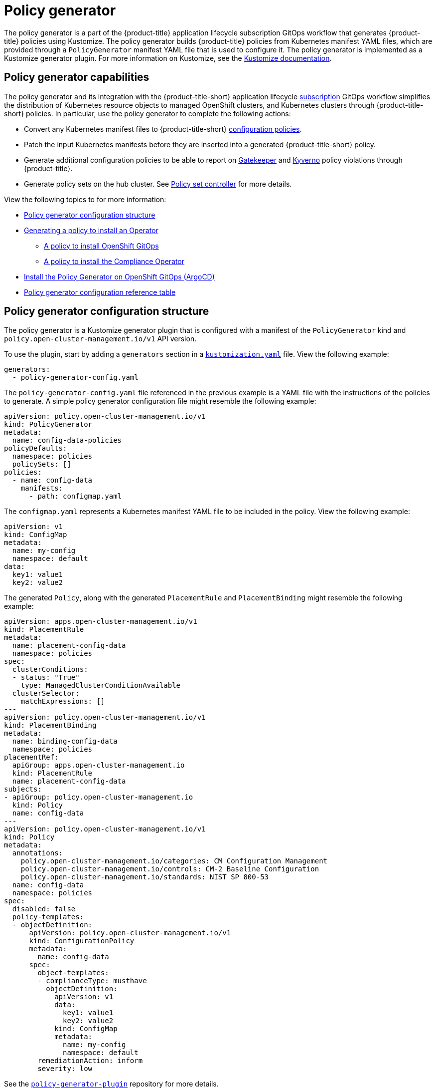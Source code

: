 [#policy-generator]
= Policy generator

The policy generator is a part of the {product-title} application lifecycle subscription GitOps workflow that generates {product-title} policies using Kustomize. The policy generator builds {product-title} policies from Kubernetes manifest YAML files, which are provided through a `PolicyGenerator` manifest YAML file that is used to configure it. The policy generator is implemented as a Kustomize generator plugin. For more information on Kustomize, see the link:https://kustomize.io/[Kustomize documentation]. 

[#policy-generator-capabilities]
== Policy generator capabilities

The policy generator and its integration with the {product-title-short} application lifecycle link:../applications/subscription_sample.adoc#applying-kustomize[subscription] GitOps workflow simplifies the distribution of Kubernetes resource objects to managed OpenShift clusters, and Kubernetes clusters through {product-title-short} policies. In particular, use the policy generator to complete the following actions:

- Convert any Kubernetes manifest files to {product-title-short} link:../governance/config_policy_ctrl.adoc#kubernetes-configuration-policy-controller[configuration policies].
- Patch the input Kubernetes manifests before they are inserted into a generated {product-title-short} policy.
- Generate additional configuration policies to be able to report on link:https://open-policy-agent.github.io/gatekeeper/website/docs/[Gatekeeper] and link:https://kyverno.io/[Kyverno] policy violations through {product-title}.
- Generate policy sets on the hub cluster. See xref:../governance/policy_set_ctrl.adoc#policy-set-controller[Policy set controller] for more details.

View the following topics to for more information:

* <<policy-generator-configuration,Policy generator configuration structure>>
* <<policy-gen-install-operator,Generating a policy to install an Operator>>
** <<policy-install-ocp-gitops,A policy to install OpenShift GitOps>>
** <<policy-gen-install-compliance-operator,A policy to install the Compliance Operator>>
* <<policy-gen-install-on-openshift-gitops,Install the Policy Generator on OpenShift GitOps (ArgoCD)>>
* <<policy-gen-yaml-table,Policy generator configuration reference table>>


[#policy-generator-configuration]
== Policy generator configuration structure

The policy generator is a Kustomize generator plugin that is configured with a manifest of the `PolicyGenerator` kind and `policy.open-cluster-management.io/v1` API version. 

To use the plugin, start by adding a `generators` section in a link:https://kubectl.docs.kubernetes.io/references/kustomize/kustomization/[`kustomization.yaml`] file. View the following example:

[source,yaml]
----
generators:
  - policy-generator-config.yaml
----

The `policy-generator-config.yaml` file referenced in the previous example is a YAML file with the instructions of the policies to generate. A simple policy generator configuration file might resemble the following example:

[source,yaml]
----
apiVersion: policy.open-cluster-management.io/v1
kind: PolicyGenerator
metadata:
  name: config-data-policies
policyDefaults:
  namespace: policies
  policySets: []
policies:
  - name: config-data
    manifests:
      - path: configmap.yaml
----

The `configmap.yaml` represents a Kubernetes manifest YAML file to be included in the policy. View the following example:

[source,yaml]
----
apiVersion: v1
kind: ConfigMap
metadata:
  name: my-config
  namespace: default
data:
  key1: value1
  key2: value2
----

The generated `Policy`, along with the generated `PlacementRule` and `PlacementBinding` might resemble the following example:

[source,yaml]
----
apiVersion: apps.open-cluster-management.io/v1
kind: PlacementRule
metadata:
  name: placement-config-data
  namespace: policies
spec:
  clusterConditions:
  - status: "True"
    type: ManagedClusterConditionAvailable
  clusterSelector:
    matchExpressions: []
---
apiVersion: policy.open-cluster-management.io/v1
kind: PlacementBinding
metadata:
  name: binding-config-data
  namespace: policies
placementRef:
  apiGroup: apps.open-cluster-management.io
  kind: PlacementRule
  name: placement-config-data
subjects:
- apiGroup: policy.open-cluster-management.io
  kind: Policy
  name: config-data
---
apiVersion: policy.open-cluster-management.io/v1
kind: Policy
metadata:
  annotations:
    policy.open-cluster-management.io/categories: CM Configuration Management
    policy.open-cluster-management.io/controls: CM-2 Baseline Configuration
    policy.open-cluster-management.io/standards: NIST SP 800-53
  name: config-data
  namespace: policies
spec:
  disabled: false
  policy-templates:
  - objectDefinition:
      apiVersion: policy.open-cluster-management.io/v1
      kind: ConfigurationPolicy
      metadata:
        name: config-data
      spec:
        object-templates:
        - complianceType: musthave
          objectDefinition:
            apiVersion: v1
            data:
              key1: value1
              key2: value2
            kind: ConfigMap
            metadata:
              name: my-config
              namespace: default
        remediationAction: inform
        severity: low
----

See the link:https://github.com/stolostron/policy-generator-plugin[`policy-generator-plugin`] repository for more details.

[#policy-gen-install-operator]
== Generating a policy to install an Operator

A common use of {product-title-short} policies is to link:hhttps://access.redhat.com/documentation/en-us/openshift_container_platform/4.10/html/operators/administrator-tasks#olm-installing-operator-from-operatorhub-using-cli_olm-adding-operators-to-a-cluster[install an Operator] on one or more managed OpenShift clusters. View the following examples of the different installation modes and the required resources. 

[#policy-install-ocp-gitops]
=== A policy to install OpenShift GitOps

This example shows how to generate a policy that installs OpenShift GitOps using the policy generator. The OpenShift GitOps operator offers the https://access.redhat.com/documentation/en-us/openshift_container_platform/4.10/html/operators/administrator-tasks#olm-installing-operators-from-operatorhub_olm-adding-operators-to-a-cluster[_all namespaces_ installation mode]. First, a `Subscription` manifest file called `openshift-gitops-subscription.yaml` needs to be created like the following example.

[source,yaml]
----
apiVersion: operators.coreos.com/v1alpha1
kind: Subscription
metadata:
  name: openshift-gitops-operator
  namespace: openshift-operators
spec:
  channel: stable
  name: openshift-gitops-operator
  source: redhat-operators
  sourceNamespace: openshift-marketplace
----

To pin to a specific version of the operator, you can set the `spec.startingCSV` value to `openshift-gitops-operator.v1.2.1` (replace `v1.2.1` with your preferred version).

Next, a policy generator configuration file called `policy-generator-config.yaml` is required. The following example shows a single policy that installs OpenShift GitOps on all OpenShift managed clusters:

[source,yaml]
----
apiVersion: policy.open-cluster-management.io/v1
kind: PolicyGenerator
metadata:
  name: install-openshift-gitops
policyDefaults:
  namespace: policies
  placement:
    clusterSelectors:
      vendor: "OpenShift"
  remediationAction: enforce
policies:
  - name: install-openshift-gitops
    manifests:
      - path: openshift-gitops-subscription.yaml
----

The last file that is required is the `kustomization.yaml` file. The `kustomization.yaml` file requires the following configuration:

[source,yaml]
----
generators:
  - policy-generator-config.yaml
----

The generated policy might resemble the following file:

[source,yaml]
----
apiVersion: apps.open-cluster-management.io/v1
kind: PlacementRule
metadata:
  name: placement-install-openshift-gitops
  namespace: policies
spec:
  clusterConditions:
    - status: "True"
      type: ManagedClusterConditionAvailable
  clusterSelector:
    matchExpressions:
      - key: vendor
        operator: In
        values:
          - OpenShift
---
apiVersion: policy.open-cluster-management.io/v1
kind: PlacementBinding
metadata:
  name: binding-install-openshift-gitops
  namespace: policies
placementRef:
  apiGroup: apps.open-cluster-management.io
  kind: PlacementRule
  name: placement-install-openshift-gitops
subjects:
  - apiGroup: policy.open-cluster-management.io
    kind: Policy
    name: install-openshift-gitops
---
apiVersion: policy.open-cluster-management.io/v1
kind: Policy
metadata:
  annotations:
    policy.open-cluster-management.io/categories: CM Configuration Management
    policy.open-cluster-management.io/controls: CM-2 Baseline Configuration
    policy.open-cluster-management.io/standards: NIST SP 800-53
  name: install-openshift-gitops
  namespace: policies
spec:
  disabled: false
  policy-templates:
    - objectDefinition:
        apiVersion: policy.open-cluster-management.io/v1
        kind: ConfigurationPolicy
        metadata:
          name: install-openshift-gitops
        spec:
          object-templates:
            - complianceType: musthave
              objectDefinition:
                apiVersion: operators.coreos.com/v1alpha1
                kind: Subscription
                metadata:
                  name: openshift-gitops-operator
                  namespace: openshift-operators
                spec:
                  channel: stable
                  name: openshift-gitops-operator
                  source: redhat-operators
                  sourceNamespace: openshift-marketplace
          remediationAction: enforce
          severity: low
----

All policies where the input is from the {ocp-short} documentation and are generated by the policy generator are fully supported. View the following examples of YAML input that is supported in the {ocp-short} documentation:

* link:https://docs.openshift.com/container-platform/4.10/post_installation_configuration/cluster-tasks.html[Post-installation cluster tasks]
* link:https://docs.openshift.com/container-platform/4.10/security/audit-log-policy-config.html[Configuring the audit log policy]
* link:https://access.redhat.com/documentation/en-us/openshift_container_platform/4.10/html/logging/cluster-logging-external#cluster-logging-collector-log-forwarding-about_cluster-logging-external[About forwarding logs to third-party systems]

See link:https://docs.openshift.com/container-platform/4.9/cicd/gitops/understanding-openshift-gitops.html[Understanding OpenShift GitOps] and the link:https://cloud.redhat.com/learn/topics/operators[Operator] documentation for more details.

[#policy-gen-install-compliance-operator]
=== A policy to install the Compliance Operator

For an operator that uses the link:https://access.redhat.com/documentation/en-us/openshift_container_platform/4.10/html/operators/administrator-tasks#olm-installing-operators-from-operatorhub_olm-adding-operators-to-a-cluster[_namespaced_ installation mode], such as the Compliance Operator, an `OperatorGroup` manifest is also required. This example shows a generated policy to install the Compliance Operator.

First, a YAML file with a `Namespace`, a `Subscription`, and an `OperatorGroup` manifest called `compliance-operator.yaml` must be created. The following example installs these manifests in the `compliance-operator` namespace:

[source,yaml]
----
apiVersion: v1
kind: Namespace
metadata:
  name: openshift-compliance
---
apiVersion: operators.coreos.com/v1alpha1
kind: Subscription
metadata:
  name: compliance-operator
  namespace: openshift-compliance
spec:
  channel: release-0.1
  name: compliance-operator
  source: redhat-operators
  sourceNamespace: openshift-marketplace
---
apiVersion: operators.coreos.com/v1
kind: OperatorGroup
metadata:
  name: compliance-operator
  namespace: openshift-compliance
spec:
  targetNamespaces:
    - compliance-operator
----

Next, a policy generator configuration file called `policy-generator-config.yaml` is required. The following example shows a single policy that installs the Compliance Operator on all OpenShift managed clusters:

[source,yaml]
----
apiVersion: policy.open-cluster-management.io/v1
kind: PolicyGenerator
metadata:
  name: install-compliance-operator
policyDefaults:
  namespace: policies
  placement:
    clusterSelectors:
      vendor: "OpenShift"
  remediationAction: enforce
policies:
  - name: install-compliance-operator
    manifests:
      - path: compliance-operator.yaml
----

The last file that is required is the `kustomization.yaml` file. The following configuration is required in the `kustomization.yaml` file:

[source,yaml]
----
generators:
  - policy-generator-config.yaml
----

As a result, the generated policy should resemble the following file:

[source,yaml]
----
apiVersion: apps.open-cluster-management.io/v1
kind: PlacementRule
metadata:
  name: placement-install-compliance-operator
  namespace: policies
spec:
  clusterConditions:
    - status: "True"
      type: ManagedClusterConditionAvailable
  clusterSelector:
    matchExpressions:
      - key: vendor
        operator: In
        values:
          - OpenShift
---
apiVersion: policy.open-cluster-management.io/v1
kind: PlacementBinding
metadata:
  name: binding-install-compliance-operator
  namespace: policies
placementRef:
  apiGroup: apps.open-cluster-management.io
  kind: PlacementRule
  name: placement-install-compliance-operator
subjects:
  - apiGroup: policy.open-cluster-management.io
    kind: Policy
    name: install-compliance-operator
---
apiVersion: policy.open-cluster-management.io/v1
kind: Policy
metadata:
  annotations:
    policy.open-cluster-management.io/categories: CM Configuration Management
    policy.open-cluster-management.io/controls: CM-2 Baseline Configuration
    policy.open-cluster-management.io/standards: NIST SP 800-53
  name: install-compliance-operator
  namespace: policies
spec:
  disabled: false
  policy-templates:
    - objectDefinition:
        apiVersion: policy.open-cluster-management.io/v1
        kind: ConfigurationPolicy
        metadata:
          name: install-compliance-operator
        spec:
          object-templates:
            - complianceType: musthave
              objectDefinition:
                apiVersion: v1
                kind: Namespace
                metadata:
                  name: openshift-compliance
            - complianceType: musthave
              objectDefinition:
                apiVersion: operators.coreos.com/v1alpha1
                kind: Subscription
                metadata:
                  name: compliance-operator
                  namespace: openshift-compliance
                spec:
                  channel: release-0.1
                  name: compliance-operator
                  source: redhat-operators
                  sourceNamespace: openshift-marketplace
            - complianceType: musthave
              objectDefinition:
                apiVersion: operators.coreos.com/v1
                kind: OperatorGroup
                metadata:
                  name: compliance-operator
                  namespace: openshift-compliance
                spec:
                  targetNamespaces:
                    - compliance-operator
          remediationAction: enforce
          severity: low
----

See the link:https://docs.openshift.com/container-platform/4.9/security/compliance_operator/compliance-operator-understanding.html[Compliance Operator documentation] for more details. 


//[#policy-gen-policy-sets]
//=== A policy to create policy sets

[#policy-gen-install-on-openshift-gitops]
== Install the Policy Generator on OpenShift GitOps (ArgoCD)

OpenShift GitOps, based on link:https://argoproj.github.io/argo-cd/[ArgoCD], can also be used to generate policies using the Policy Generator through GitOps. Since the Policy Generator does not come preinstalled in the OpenShift GitOps container image, some customization must take place. In order to follow along, it is expected that you have the link:https://docs.openshift.com/container-platform/4.10/cicd/gitops/installing-openshift-gitops.html[OpenShift GitOps Operator] installed on the RHACM hub cluster and be sure to log in to the hub cluster.

In order for OpenShift GitOps to have access to the Policy Generator when you run Kustomize, an link:https://docs.openshift.com/container-platform/4.10/nodes/containers/nodes-containers-init.html[init] container is required to copy the Policy Generator binary from the RHACM Application Subscription container image to the OpenShift GitOps container executing Kustomize. Additionally, OpenShift GitOps must be configured to provide the `--enable-alpha-plugins` flag when executing Kustomize. Start editing the OpenShift GitOps `argocd` object with the following command:

[source,bash]
----
oc -n openshift-gitops edit argocd openshift-gitops
----


Then modify the OpenShift GitOps `argocd` object to contain the following additional YAML below. When a new major version of ACM is released and you'd like to update the Policy Generator to a newer version, you will need to update the `registry.redhat.io/rhacm2/multicluster-operators-subscription-rhel8:v2.5` image used by the init container to a newer tag.

[source,yaml]
----
apiVersion: argoproj.io/v1alpha1
kind: ArgoCD
metadata:
  name: openshift-gitops
  namespace: openshift-gitops
spec:
  kustomizeBuildOptions: --enable-alpha-plugins
  repo:
    env:
    - name: KUSTOMIZE_PLUGIN_HOME
      value: /etc/kustomize/plugin
    initContainers:
    - args:
      - cp /etc/kustomize/plugin/policy.open-cluster-management.io/v1/policygenerator/PolicyGenerator
        /policy-generator/PolicyGenerator
      command:
      - sh
      - -c
      image: registry.redhat.io/rhacm2/multicluster-operators-subscription-rhel8:v2.5
      name: policy-generator-install
      volumeMounts:
      - mountPath: /policy-generator
        name: policy-generator
    volumeMounts:
    - mountPath: /etc/kustomize/plugin/policy.open-cluster-management.io/v1/policygenerator
      name: policy-generator
    volumes:
    - emptyDir: {}
      name: policy-generator
----

Now that OpenShift GitOps can use the Policy Generator, OpenShift GitOps must be granted access to create policies on the {product-title-short} hub cluster. To do that, create the following `ClusterRole` called `openshift-gitops-policy-admin`, with access to create, read, update, and delete policies and placements.

[source,yaml]
----
kind: ClusterRole
apiVersion: rbac.authorization.k8s.io/v1
metadata:
  name: openshift-gitops-policy-admin
rules:
  - verbs:
      - get
      - list
      - watch
      - create
      - update
      - patch
      - delete
    apiGroups:
      - policy.open-cluster-management.io
    resources:
      - policies
      - placementbindings
  - verbs:
      - get
      - list
      - watch
      - create
      - update
      - patch
      - delete
    apiGroups:
      - apps.open-cluster-management.io
    resources:
      - placementrules
  - verbs:
      - get
      - list
      - watch
      - create
      - update
      - patch
      - delete
    apiGroups:
      - cluster.open-cluster-management.io
    resources:
      - placements
      - placements/status
      - placementdecisions
      - placementdecisions/status
----

Additionally, create a `ClusterRoleBinding` to grant the OpenShift GitOps service account the `openshift-gitops-policy-admin` `ClusterRole`:

[source,yaml]
----
kind: ClusterRoleBinding
apiVersion: rbac.authorization.k8s.io/v1
metadata:
  name: openshift-gitops-policy-admin
subjects:
  - kind: ServiceAccount
    name: openshift-gitops-argocd-application-controller
    namespace: openshift-gitops
roleRef:
  apiGroup: rbac.authorization.k8s.io
  kind: ClusterRole
  name: openshift-gitops-policy-admin
----

[#policy-gen-yaml-table]
== Policy generator configuration reference table

Note that all the fields in the `policyDefaults` section except for `namespace` can be overridden per policy.

|===
| Field | Description

| apiVersion
| Required.
Set the value to `policy.open-cluster-management.io/v1`.

| complianceType
| Optional.
Determines the policy controller behavior when comparing the manifest to objects on the cluster. The parameter values are `musthave`, `mustonlyhave`, or `mustnothave`. The default value is `musthave`.

| kind
| Required.
Set the value to `PolicyGenerator` to indicate the type of policy.

| metadata
| Required.
Used to uniquely identify the configuration file.

| metadata.name
| Required.
The name for identifying the policy resource.

| placementBindingDefaults
| Required.
Used to consolidate multiple policies in a `PlacementBinding`, so that the generator can create unique `PlacementBinding` names using the name that is defined.
//what is the default value ? 
| placementBindingDefaults.name
| Optional.
It is best practice to set an explicit placement binding name to use rather than use the default value.

| policyDefaults
| Required.
Any default value listed here is overridden for an entry in the policies array except for `namespace`.

| policyDefaults.categories
| Optional.
Array of categories to be used in the `policy.open-cluster-management.io/categories` annotation. The default value is `CM Configuration Management`.

| policyDefaults.controls
| Optional.
Array of controls to be used in the `policy.open-cluster-management.io/controls` annotation. The default value is `CM-2 Baseline Configuration`.

| policyDefaults.consolidateManifests
| Optional.
This determines if a single configuration policy should be generated for all the manifests being wrapped in the policy. If set to `false`, a configuration policy per manifest is generated. The default value is `true`.

| policyDefaults.informGatekeeperPolicies
| Optional.
When the policy references a violated gatekeeper policy manifest, this determines if an additional configuration policy should be generated in order to receive policy violations in {product-title-short}. The default value is `true`.

| policyDefaults.informKyvernoPolicies
| Optional.
When the policy references a Kyverno policy manifest, this determines if an additional configuration policy should be generated to receive policy violations in {product-title-short}, when the Kyverno policy has been violated. The default value is `true`.

| policyDefaults.namespace
| Required.
The namespace of all the policies.

| policyDefaults.placement
| Optional. The placement configuration for the policies. This defaults to a placement configuration that matches all clusters.

| placement.clusterSelectors
| Optional. 
Specify a placement by defining a cluster selector in the following format, `key:value`. See `placementRulePath` to specify an existing file.

| placement.name
| Optional. 
Specify a name to consolidate placement rules that contain the same cluster selectors.

| placement.placementRulePath
| Optional. 
To reuse an existing placement rule, specify the path here relative to the `kustomization.yaml` file. If provided, this placement rule is used by all policies by default. See `clusterSelectors` to generate a new `Placement`.

| policyDefaults.remediationAction
| Optional.
The remediation mechanism of your policy. The parameter values are `enforce` and `inform`. The default value is `inform`.

| policyDefaults.severity
| Optional.
The severity of the policy violation. The default value is `low`.

| policyDefaults.standards
| Optional.
An array of standards to be used in the `policy.open-cluster-management.io/standards` annotation. The default value is `NIST SP 800-53`.

| policies
| Required.
The list of policies to create along with overrides to either the default values, or the values that are set in `policyDefaults.`

| policies[ ].manifests
| Required.
The list of Kubernetes object manifests to include in the policy.

| policies[ ].name
| Required.
The name of the policy to create.

| policies[ ].manifests[ ].complianceType
| Optional.
Determines the policy controller behavior when comparing the manifest to objects on the cluster. The parameter values are `musthave`, `mustonlyhave`, or `mustnothave`. The default value is `musthave`.

| policies[ ].manifests[ ].path
| Required.
Path to a single file or a flat directory of files relative to the `kustomization.yaml` file.

| policies[ ].manifests[ ].patches
| Optional.
A Kustomize patch to apply to the manifest at the path. If there are multiple manifests, the patch requires the `apiVersion`, `kind`, `metadata.name`, and `metadata.namespace` (if applicable) fields to be set so Kustomize can identify the manifest that the patch applies to. If there is a single manifest, the `metadata.name` and `metadata.namespace` fields can be patched.
|===
